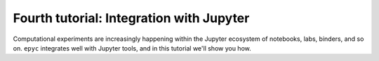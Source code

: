 .. _fourth-tutorial:

Fourth tutorial: Integration with Jupyter
=========================================

Computational experiments are increasingly happening within the Jupyter ecosystem
of notebooks, labs, binders, and so on. ``epyc`` integrates well with Jupyter tools,
and in this tutorial we'll show you how. 

.. include :: jupyter.rst

